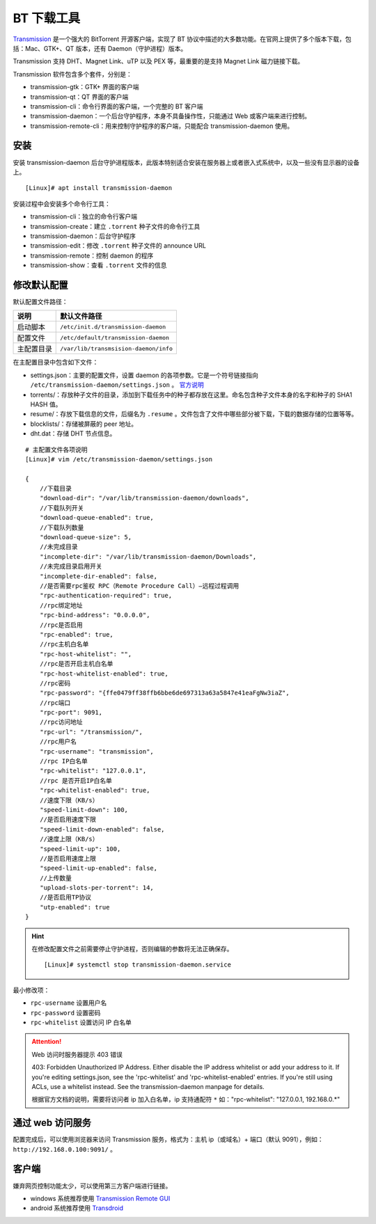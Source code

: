 BT 下载工具
####################################

`Transmission <https://transmissionbt.com/>`_  是一个强大的 BitTorrent 开源客户端，实现了 BT 协议中描述的大多数功能。在官网上提供了多个版本下载，包括：Mac、GTK+、QT 版本，还有 Daemon（守护进程）版本。

Transmission 支持 DHT、Magnet Link、uTP 以及 PEX 等，最重要的是支持 Magnet Link 磁力链接下载。

Transmission 软件包含多个套件，分别是：

- transmission-gtk：GTK+ 界面的客户端
- transmission-qt：QT 界面的客户端
- transmission-cli：命令行界面的客户端，一个完整的 BT 客户端
- transmission-daemon：一个后台守护程序，本身不具备操作性，只能通过 Web 或客户端来进行控制。
- transmission-remote-cli：用来控制守护程序的客户端，只能配合 transmission-daemon 使用。


安装
************************************

安装 transmission-daemon 后台守护进程版本，此版本特别适合安装在服务器上或者嵌入式系统中，以及一些没有显示器的设备上。

.. highlight:: none

::

    [Linux]# apt install transmission-daemon

安装过程中会安装多个命令行工具：

- transmission-cli：独立的命令行客户端
- transmission-create：建立 ``.torrent`` 种子文件的命令行工具
- transmission-daemon：后台守护程序
- transmission-edit：修改 ``.torrent`` 种子文件的 announce URL
- transmission-remote：控制 daemon 的程序
- transmission-show：查看 ``.torrent`` 文件的信息


修改默认配置
************************************

默认配置文件路径：

============   ============
说明            默认文件路径
============   ============
启动脚本	    ``/etc/init.d/transmission-daemon``
配置文件	    ``/etc/default/transmission-daemon``
主配置目录	    ``/var/lib/transmsision-daemon/info``
============   ============

在主配置目录中包含如下文件：

- settings.json：主要的配置文件，设置 daemon 的各项参数。它是一个符号链接指向 ``/etc/transmission-daemon/settings.json`` 。 `官方说明 <https://github.com/transmission/transmission/wiki/Editing-Configuration-Files>`_
- torrents/：存放种子文件的目录，添加到下载任务中的种子都存放在这里。命名包含种子文件本身的名字和种子的 SHA1 HASH 值。
- resume/：存放下载信息的文件，后缀名为 ``.resume`` 。文件包含了文件中哪些部分被下载，下载的数据存储的位置等等。
- blocklists/：存储被屏蔽的 peer 地址。
- dht.dat：存储 DHT 节点信息。

:: 

    # 主配置文件各项说明
    [Linux]# vim /etc/transmission-daemon/settings.json

    {
        //下载目录
        "download-dir": "/var/lib/transmission-daemon/downloads",
        //下载队列开关
        "download-queue-enabled": true,
        //下载队列数量
        "download-queue-size": 5,
        //未完成目录
        "incomplete-dir": "/var/lib/transmission-daemon/Downloads",
        //未完成目录启用开关
        "incomplete-dir-enabled": false,
        //是否需要rpc鉴权 RPC（Remote Procedure Call）—远程过程调用
        "rpc-authentication-required": true,
        //rpc绑定地址
        "rpc-bind-address": "0.0.0.0",
        //rpc是否启用
        "rpc-enabled": true,
        //rpc主机白名单
        "rpc-host-whitelist": "",
        //rpc是否开启主机白名单
        "rpc-host-whitelist-enabled": true,
        //rpc密码
        "rpc-password": "{ffe0479ff38ffb6bbe6de697313a63a5847e41eaFgNw3iaZ",
        //rpc端口
        "rpc-port": 9091,
        //rpc访问地址
        "rpc-url": "/transmission/",
        //rpc用户名
        "rpc-username": "transmission",
        //rpc IP白名单
        "rpc-whitelist": "127.0.0.1",
        //rpc 是否开启IP白名单
        "rpc-whitelist-enabled": true,
        //速度下限（KB/s）
        "speed-limit-down": 100,
        //是否启用速度下限
        "speed-limit-down-enabled": false,
        //速度上限（KB/s）
        "speed-limit-up": 100,
        //是否启用速度上限
        "speed-limit-up-enabled": false,
        //上传数量
        "upload-slots-per-torrent": 14,
        //是否启用TP协议
        "utp-enabled": true
    }


.. hint::

    在修改配置文件之前需要停止守护进程，否则编辑的参数将无法正确保存。

    ::

        [Linux]# systemctl stop transmission-daemon.service


最小修改项：

- ``rpc-username`` 设置用户名
- ``rpc-password`` 设置密码
- ``rpc-whitelist`` 设置访问 IP 白名单 

.. attention:: Web 访问时服务器提示 403 错误

    403: Forbidden
    Unauthorized IP Address.
    Either disable the IP address whitelist or add your address to it.
    If you're editing settings.json, see the 'rpc-whitelist' and 'rpc-whitelist-enabled' entries.
    If you're still using ACLs, use a whitelist instead. See the transmission-daemon manpage for details.

    根据官方文档的说明，需要将访问者 ip 加入白名单，ip 支持通配符 ``*``
    如："rpc-whitelist": "127.0.0.1, 192.168.0.*"


通过 web 访问服务
************************************

配置完成后，可以使用浏览器来访问 Transmission 服务，格式为：主机 ip（或域名）+ 端口（默认 9091），例如： ``http://192.168.0.100:9091/`` 。


客户端
************************************

嫌弃网页控制功能太少，可以使用第三方客户端进行链接。

- windows 系统推荐使用 `Transmission Remote GUI`_
- android 系统推荐使用 `Transdroid`_

.. _`Transmission Remote GUI`: https://sourceforge.net/projects/transgui/
.. _`Transdroid`: http://www.transdroid.org/

